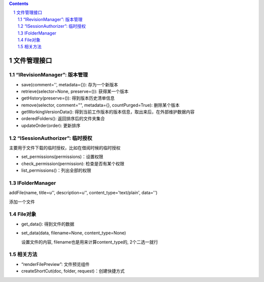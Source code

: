 .. Contents::
.. sectnum::

文件管理接口
=================

“IRevisionManager”: 版本管理
-------------------------------------

- save(comment='', metadata={}): 存为一个新版本
- retrieve(selector=None, preserve=()): 获得某一个版本
- getHistory(preserve=()): 得到版本历史清单信息
- remove(selector, comment="", metadata={}, countPurged=True): 删除某个版本 
- getWorkingVersionData(): 得到当前工作版本的版本信息，取出来后，在外部维护数据内容
- orderedFolders(): 返回排序后的文件夹集合 
- updateOrder(order): 更新排序


“ISessionAuthorizer”: 临时授权
------------------------------------------------
主要用于文件下载的临时授权，比如在借阅时候的临时授权

- set_permissions(permissions)：设置权限
- check_permission(permission): 检查是否有某个权限
- list_permissions()：列出全部的权限

IFolderManager
------------------
addFile(name, title=u'', description=u'', content_type='text/plain', data='')

添加一个文件

File对象
------------
- get_data(): 得到文件的数据
- set_data(data, filename=None, content_type=None)

  设置文件的内容, filename也是用来计算content_type的, 2个二选一就行

相关方法
-----------------------

- “renderFilePreview”: 文件预览组件
- createShortCut(doc, folder, request)：创建快捷方式
